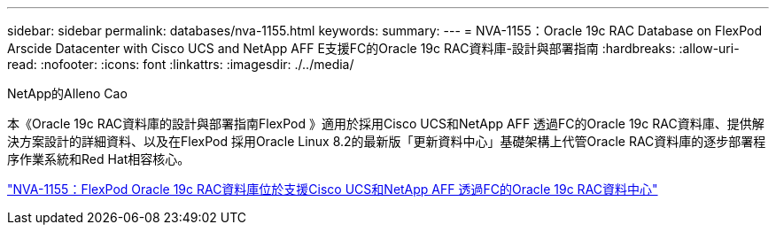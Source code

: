 ---
sidebar: sidebar 
permalink: databases/nva-1155.html 
keywords:  
summary:  
---
= NVA-1155：Oracle 19c RAC Database on FlexPod Arscide Datacenter with Cisco UCS and NetApp AFF E支援FC的Oracle 19c RAC資料庫-設計與部署指南
:hardbreaks:
:allow-uri-read: 
:nofooter: 
:icons: font
:linkattrs: 
:imagesdir: ./../media/


NetApp的Alleno Cao

[role="lead"]
本《Oracle 19c RAC資料庫的設計與部署指南FlexPod 》適用於採用Cisco UCS和NetApp AFF 透過FC的Oracle 19c RAC資料庫、提供解決方案設計的詳細資料、以及在FlexPod 採用Oracle Linux 8.2的最新版「更新資料中心」基礎架構上代管Oracle RAC資料庫的逐步部署程序作業系統和Red Hat相容核心。

link:https://www.netapp.com/pdf.html?item=/media/25782-nva-1155.pdf["NVA-1155：FlexPod Oracle 19c RAC資料庫位於支援Cisco UCS和NetApp AFF 透過FC的Oracle 19c RAC資料中心"^]
